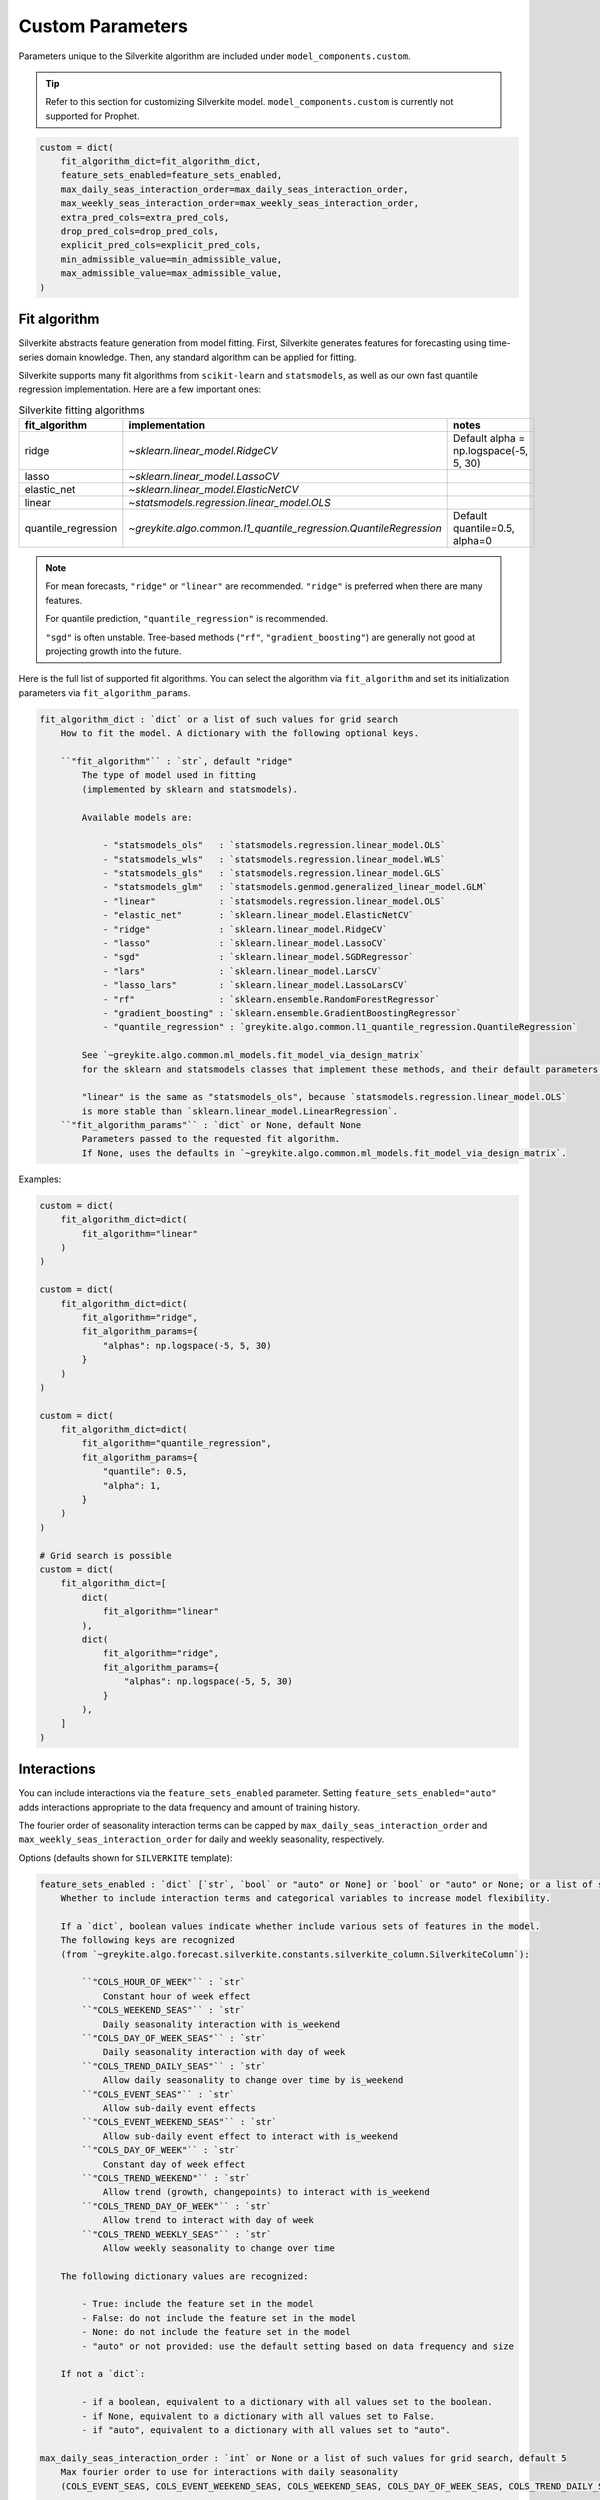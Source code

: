 Custom Parameters
=================

Parameters unique to the Silverkite algorithm are included under ``model_components.custom``.

.. tip::

    Refer to this section for customizing Silverkite model.
    ``model_components.custom`` is currently not supported for Prophet.


.. code-block:: python

    custom = dict(
        fit_algorithm_dict=fit_algorithm_dict,
        feature_sets_enabled=feature_sets_enabled,
        max_daily_seas_interaction_order=max_daily_seas_interaction_order,
        max_weekly_seas_interaction_order=max_weekly_seas_interaction_order,
        extra_pred_cols=extra_pred_cols,
        drop_pred_cols=drop_pred_cols,
        explicit_pred_cols=explicit_pred_cols,
        min_admissible_value=min_admissible_value,
        max_admissible_value=max_admissible_value,
    )


Fit algorithm
-------------

Silverkite abstracts feature generation from model fitting. First, Silverkite generates features
for forecasting using time-series domain knowledge. Then, any standard algorithm can be applied
for fitting.

Silverkite supports many fit algorithms from ``scikit-learn`` and ``statsmodels``, as
well as our own fast quantile regression implementation.
Here are a few important ones:

.. csv-table:: Silverkite fitting algorithms
   :widths: 25 25 50
   :header: "fit_algorithm", "implementation", "notes"

   "ridge", `~sklearn.linear_model.RidgeCV`, "Default alpha = np.logspace(-5, 5, 30)"
   "lasso", `~sklearn.linear_model.LassoCV`, ""
   "elastic_net", `~sklearn.linear_model.ElasticNetCV`, ""
   "linear", `~statsmodels.regression.linear_model.OLS`, ""
   "quantile_regression", `~greykite.algo.common.l1_quantile_regression.QuantileRegression`, "Default quantile=0.5, alpha=0"

.. note::

  For mean forecasts, ``"ridge"`` or ``"linear"`` are recommended.
  ``"ridge"`` is preferred when there are many features.

  For quantile prediction, ``"quantile_regression"`` is recommended.

  ``"sgd"`` is often unstable. Tree-based methods (``"rf"``, ``"gradient_boosting"``)
  are generally not good at projecting growth into the future.

Here is the full list of supported fit algorithms. You can select the algorithm via
``fit_algorithm`` and set its initialization parameters via ``fit_algorithm_params``.

.. code-block:: none

    fit_algorithm_dict : `dict` or a list of such values for grid search
        How to fit the model. A dictionary with the following optional keys.

        ``"fit_algorithm"`` : `str`, default "ridge"
            The type of model used in fitting
            (implemented by sklearn and statsmodels).

            Available models are:

                - "statsmodels_ols"   : `statsmodels.regression.linear_model.OLS`
                - "statsmodels_wls"   : `statsmodels.regression.linear_model.WLS`
                - "statsmodels_gls"   : `statsmodels.regression.linear_model.GLS`
                - "statsmodels_glm"   : `statsmodels.genmod.generalized_linear_model.GLM`
                - "linear"            : `statsmodels.regression.linear_model.OLS`
                - "elastic_net"       : `sklearn.linear_model.ElasticNetCV`
                - "ridge"             : `sklearn.linear_model.RidgeCV`
                - "lasso"             : `sklearn.linear_model.LassoCV`
                - "sgd"               : `sklearn.linear_model.SGDRegressor`
                - "lars"              : `sklearn.linear_model.LarsCV`
                - "lasso_lars"        : `sklearn.linear_model.LassoLarsCV`
                - "rf"                : `sklearn.ensemble.RandomForestRegressor`
                - "gradient_boosting" : `sklearn.ensemble.GradientBoostingRegressor`
                - "quantile_regression" : `greykite.algo.common.l1_quantile_regression.QuantileRegression`

            See `~greykite.algo.common.ml_models.fit_model_via_design_matrix`
            for the sklearn and statsmodels classes that implement these methods, and their default parameters.

            "linear" is the same as "statsmodels_ols", because `statsmodels.regression.linear_model.OLS`
            is more stable than `sklearn.linear_model.LinearRegression`.
        ``"fit_algorithm_params"`` : `dict` or None, default None
            Parameters passed to the requested fit algorithm.
            If None, uses the defaults in `~greykite.algo.common.ml_models.fit_model_via_design_matrix`.

Examples:

.. code-block:: python

    custom = dict(
        fit_algorithm_dict=dict(
            fit_algorithm="linear"
        )
    )

    custom = dict(
        fit_algorithm_dict=dict(
            fit_algorithm="ridge",
            fit_algorithm_params={
                "alphas": np.logspace(-5, 5, 30)
            }
        )
    )

    custom = dict(
        fit_algorithm_dict=dict(
            fit_algorithm="quantile_regression",
            fit_algorithm_params={
                "quantile": 0.5,
                "alpha": 1,
            }
        )
    )

    # Grid search is possible
    custom = dict(
        fit_algorithm_dict=[
            dict(
                fit_algorithm="linear"
            ),
            dict(
                fit_algorithm="ridge",
                fit_algorithm_params={
                    "alphas": np.logspace(-5, 5, 30)
                }
            ),
        ]
    )


Interactions
------------

You can include interactions via the ``feature_sets_enabled`` parameter. Setting ``feature_sets_enabled="auto"``
adds interactions appropriate to the data frequency and amount of training history.

The fourier order of seasonality interaction terms can be capped by
``max_daily_seas_interaction_order`` and ``max_weekly_seas_interaction_order``
for daily and weekly seasonality, respectively.

Options (defaults shown for ``SILVERKITE`` template):

.. code-block:: none

    feature_sets_enabled : `dict` [`str`, `bool` or "auto" or None] or `bool` or "auto" or None; or a list of such values for grid search, default "auto"
        Whether to include interaction terms and categorical variables to increase model flexibility.

        If a `dict`, boolean values indicate whether include various sets of features in the model.
        The following keys are recognized
        (from `~greykite.algo.forecast.silverkite.constants.silverkite_column.SilverkiteColumn`):

            ``"COLS_HOUR_OF_WEEK"`` : `str`
                Constant hour of week effect
            ``"COLS_WEEKEND_SEAS"`` : `str`
                Daily seasonality interaction with is_weekend
            ``"COLS_DAY_OF_WEEK_SEAS"`` : `str`
                Daily seasonality interaction with day of week
            ``"COLS_TREND_DAILY_SEAS"`` : `str`
                Allow daily seasonality to change over time by is_weekend
            ``"COLS_EVENT_SEAS"`` : `str`
                Allow sub-daily event effects
            ``"COLS_EVENT_WEEKEND_SEAS"`` : `str`
                Allow sub-daily event effect to interact with is_weekend
            ``"COLS_DAY_OF_WEEK"`` : `str`
                Constant day of week effect
            ``"COLS_TREND_WEEKEND"`` : `str`
                Allow trend (growth, changepoints) to interact with is_weekend
            ``"COLS_TREND_DAY_OF_WEEK"`` : `str`
                Allow trend to interact with day of week
            ``"COLS_TREND_WEEKLY_SEAS"`` : `str`
                Allow weekly seasonality to change over time

        The following dictionary values are recognized:

            - True: include the feature set in the model
            - False: do not include the feature set in the model
            - None: do not include the feature set in the model
            - "auto" or not provided: use the default setting based on data frequency and size

        If not a `dict`:

            - if a boolean, equivalent to a dictionary with all values set to the boolean.
            - if None, equivalent to a dictionary with all values set to False.
            - if "auto", equivalent to a dictionary with all values set to "auto".

    max_daily_seas_interaction_order : `int` or None or a list of such values for grid search, default 5
        Max fourier order to use for interactions with daily seasonality
        (COLS_EVENT_SEAS, COLS_EVENT_WEEKEND_SEAS, COLS_WEEKEND_SEAS, COLS_DAY_OF_WEEK_SEAS, COLS_TREND_DAILY_SEAS).

        Model includes interactions terms specified by ``feature_sets_enabled``
        up to the order limited by this value and the available order from ``seasonality``.

    max_weekly_seas_interaction_order : `int` or None or a list of such values for grid search, default 2
        Max fourier order to use for interactions with weekly seasonality (COLS_TREND_WEEKLY_SEAS).

        Model includes interactions terms specified by ``feature_sets_enabled``
        up to the order limited by this value and the available order from ``seasonality``.


.. csv-table:: when to use each feature set
   :widths: 25 25 25 25
   :header: "feature set", "max freq", "when to use", "(human-readable) formula"

   "COLS_HOUR_OF_WEEK", "hourly", "hour of week effect to help daily seasonality model", "hour_of_week"
   "COLS_WEEKEND_SEAS", "hourly", "weekend has a different daily seasonality pattern", "is_weekend:daily_seas"
   "COLS_DAY_OF_WEEK_SEAS", "hourly", "each day has a different daily seasonality pattern", "day_of_week:daily_seas"
   "COLS_TREND_DAILY_SEAS", "hourly", "daily seasonality pattern changes over time, by is_weekend", "trend:is_weekend:daily_seas"
   "COLS_EVENT_SEAS", "hourly", "events have a different daily seasonality pattern", "event:daily_seas"
   "COLS_EVENT_WEEKEND_SEAS", "hourly", "events have a different daily event seasonality pattern, by is_weekend", "event:is_weekend:daily_seas"
   "COLS_DAY_OF_WEEK", "daily", "day of week effect to help weekly seasonality model", "day_of_week"
   "COLS_TREND_WEEKEND", "daily", "growth rate differs for weekend/weekday", "trend:is_weekend"
   "COLS_TREND_DAY_OF_WEEK", "daily", "growth rate differs by day of week", "trend:day_of_week"
   "COLS_TREND_WEEKLY_SEAS", "daily", "weekly seasonality pattern changes over time", "trend:weekly_seas"


Examples:

.. code-block:: python

    from greykite.algo.forecast.silverkite.constants.silverkite_column import SilverkiteColumn

    # Uses the default for all feature sets based on data frequency and size (training data)
    custom = dict(
        feature_sets_enabled="auto"
    )
    # Turns off all feature sets
    custom = dict(
        feature_sets_enabled=False
    )
    custom = dict(
        feature_sets_enabled=None  # same as False (prefer False to be explicit)
    )

    # Turns on all feature sets
    # (Not recommended. Use "auto" to enable all relevant feature sets, or
    #  enable specific feature sets as shown below.)
    custom = dict(
        feature_sets_enabled=True
    )
    # Turns on specific feature sets
    custom = dict(
        feature_sets_enabled={
            # Not included in the model.
            SilverkiteColumn.COLS_HOUR_OF_WEEK: False,
            SilverkiteColumn.COLS_WEEKEND_SEAS: False,
            SilverkiteColumn.COLS_DAY_OF_WEEK_SEAS: False,
            SilverkiteColumn.COLS_TREND_DAILY_SEAS: False,
            SilverkiteColumn.COLS_EVENT_SEAS: False,
            # None is the same as False (prefer False to be explicit)
            SilverkiteColumn.COLS_EVENT_WEEKEND_SEAS: None,
            # Included in the model.
            SilverkiteColumn.COLS_DAY_OF_WEEK: True,
            SilverkiteColumn.COLS_TREND_WEEKEND: True,
            # Auto uses the default based on data frequency and size.
            SilverkiteColumn.COLS_TREND_DAY_OF_WEEK: "auto",
            # Omitted key is treated the same as "auto".
            # SilverkiteColumn.COLS_TREND_WEEKLY_SEAS: "auto"
        },
        # Allows up to fourier order 2 for weekly seasonality interactions
        max_weekly_seas_interaction_order=2
    )

    # Turns on a few feature sets relevant for hourly data
    custom = dict(
        feature_sets_enabled={
            SilverkiteColumn.COLS_HOUR_OF_WEEK: False,
            SilverkiteColumn.COLS_WEEKEND_SEAS: True,
            SilverkiteColumn.COLS_DAY_OF_WEEK_SEAS: True,
            SilverkiteColumn.COLS_TREND_DAILY_SEAS: True,
            SilverkiteColumn.COLS_EVENT_SEAS: False,  # unnecessary when COLS_EVENT_WEEKEND_SEAS is used
            SilverkiteColumn.COLS_EVENT_WEEKEND_SEAS: True,
            SilverkiteColumn.COLS_DAY_OF_WEEK: False,
            SilverkiteColumn.COLS_TREND_WEEKEND: True,
            SilverkiteColumn.COLS_TREND_DAY_OF_WEEK: True,
            SilverkiteColumn.COLS_TREND_WEEKLY_SEAS: True
        },
        # Allows up to fourier order 2 for daily/weekly seasonality interactions
        max_daily_seas_interaction_order=2,
        max_weekly_seas_interaction_order=2
    )


To check which features sets are enabled by default for your dataset, call
``get_feature_sets_enabled``.

* The parameter ``num_days`` is the number of days in your input timeseries
  (historical data for training, without future dates for regressors). It does not need
  to be exact.

.. code-block:: python

    from greykite.algo.forecast.silverkite.forecast_simple_silverkite import SimpleSilverkiteForecast
    from greykite.common.enums import SimpleTimeFrequencyEnum

    silverkite = SimpleSilverkiteForecast()
    # 60 days of hourly data
    silverkite._SimpleSilverkiteForecast__get_feature_sets_enabled(
        simple_freq=SimpleTimeFrequencyEnum.HOUR.name,
        num_days=60,
        feature_sets_enabled="auto")
    # 60 days of daily data
    silverkite._SimpleSilverkiteForecast__get_feature_sets_enabled(
        simple_freq=SimpleTimeFrequencyEnum.DAY.name,
        num_days=60,
        feature_sets_enabled="auto")
    # 30 weeks of weekly data
    silverkite._SimpleSilverkiteForecast__get_feature_sets_enabled(
        simple_freq=SimpleTimeFrequencyEnum.WEEK.name,
        num_days=7*30,
        feature_sets_enabled="auto")
    # 30 months of monthly data
    silverkite._SimpleSilverkiteForecast__get_feature_sets_enabled(
        simple_freq=SimpleTimeFrequencyEnum.MONTH.name,
        num_days=30*30,
        feature_sets_enabled="auto")
    # 20 quarters of quarterly data
    silverkite._SimpleSilverkiteForecast__get_feature_sets_enabled(
        simple_freq=SimpleTimeFrequencyEnum.QUARTER.name,
        num_days=90*20,
        feature_sets_enabled="auto")
    # 12 years of yearly data
    silverkite._SimpleSilverkiteForecast__get_feature_sets_enabled(
        simple_freq=SimpleTimeFrequencyEnum.YEAR.name,
        num_days=365*12,
        feature_sets_enabled="auto")


Specify model terms
-------------------

For even finer control than ``feature_sets_enabled``, you can specify additional model terms
via ``extra_pred_cols``. Any valid patsy model formula term is accepted. You need to know how
columns are internally coded to use this function. Most users will not need this option.

.. note::

  While it's possible to add many terms in the model, a high degree of complexity may not
  generalize well into the forecast period and should not be necessary for most forecasts.

.. code-block:: none

    extra_pred_cols : `list` [`str`] or None or a list of such values for grid search, default None
        Names of extra predictor columns to pass to ``forecast_silverkite``.
        The standard interactions can be controlled via ``feature_sets_enabled`` parameter.
        Accepts any valid patsy model formula term. Can be used to model complex interactions
        of time features, events, seasonality, changepoints, regressors. Columns should be
        generated by ``build_silverkite_features`` or included with input data.
        These are added to any features already included by ``feature_sets_enabled`` and
        terms specified by ``model``.

Example:

.. code-block:: python

    import greykite.common.constants as cst
    from greykite.framework.utils.result_summary import patsy_categorical_term

    # Provides all holidays of interest
    holiday_names = ["Christmas Day", "Thanksgiving", "Labor Day"]

    # Adds day-of-holiday interaction with is_weekend
    # (does not add the interaction on days offset from the holiday)
    extra_pred_cols = []
    event_levels = [cst.EVENT_DEFAULT, cst.EVENT_INDICATOR]
    for holiday_name in holiday_names:
        holiday_term = patsy_categorical_term(
            term=f"{cst.EVENT_PREFIX}_{holiday_name}",  # holiday column name
            levels=event_levels)  # levels for holiday categorical variable
        extra_pred_cols += [f"is_weekend:{holiday_term}"]

    # Tells the model to include these parameters
    custom = dict(extra_pred_cols=extra_pred_cols)

.. note::

    Contact us if you're using ``extra_pred_cols``. If your model terms are useful for others, we can add
    them to ``feature_sets_enabled``.


Similarly, you may specify terms to exclude via ``"drop_pred_cols"``:

.. code-block:: none

    drop_pred_cols : `list` [`str`] or None, default None
        Names of predictor columns to be dropped from the final model.
        Ignored if None.

To directly specify all the terms used in the final model, use ``"explicit_pred_cols"``:

.. code-block:: none

    explicit_pred_cols : `list` [`str`] or None, default None
        Names of the explicit predictor columns which will be
        the only variables in the final model. Note that this overwrites
        the generated predictors in the model and may include new
        terms not appearing in the predictors (e.g. interaction terms).
        Ignored if None.

Forecast limits
---------------

You may prevent the forecast from going above or below pre-set values
via ``min_admissible_value`` and ``max_admissible_value``.

This can be useful, for example, if you are forecasting a non-negative
metric.

.. code-block:: none

    min_admissible_value : `float` or `double` or `int` or None, default None
        The lowest admissible value for the forecasts and prediction
        intervals. Any value below this will be mapped back to this value.
        If None, there is no lower bound.
    max_admissible_value : `float` or `double` or `int`, default None
        The highest admissible value for the forecasts and prediction
        intervals. Any value above this will be mapped back to this value.
        If None, there is no upper bound.

Examples:

.. code-block:: python

    # enforce non-negative forecast
    custom = dict(
        min_admissible_value=0
    )

    # specifies an acceptable range
    custom = dict(
        min_admissible_value=1e3
        max_admissible_value=1e6
    )

Normalization
-------------

It can be helpful to normalize features, especially when features have different magnitudes
and regularization is used.

.. code-block:: none

    normalize_method : `str` or None, default None
        The normalization method for the feature matrix.
        Available values are "statistical", "zero_to_one" and "minus_half_to_half".

Examples:

.. code-block:: python

    custom = dict(
        normalize_method="statistical"
    )
    custom = dict(
        normalize_method="zero_to_one"
    )

The ``statistical`` method removes the "mean" and divides by "std" for each column.
The ``zero_to_one`` method removes the "min" and divides by the "max - min"
The ````minus_half_to_half```` method removes the "(min + max)/2" and divides by the "max - min"
for each column. For details, see `~greykite.common.features.normalize.normalize_df`.
